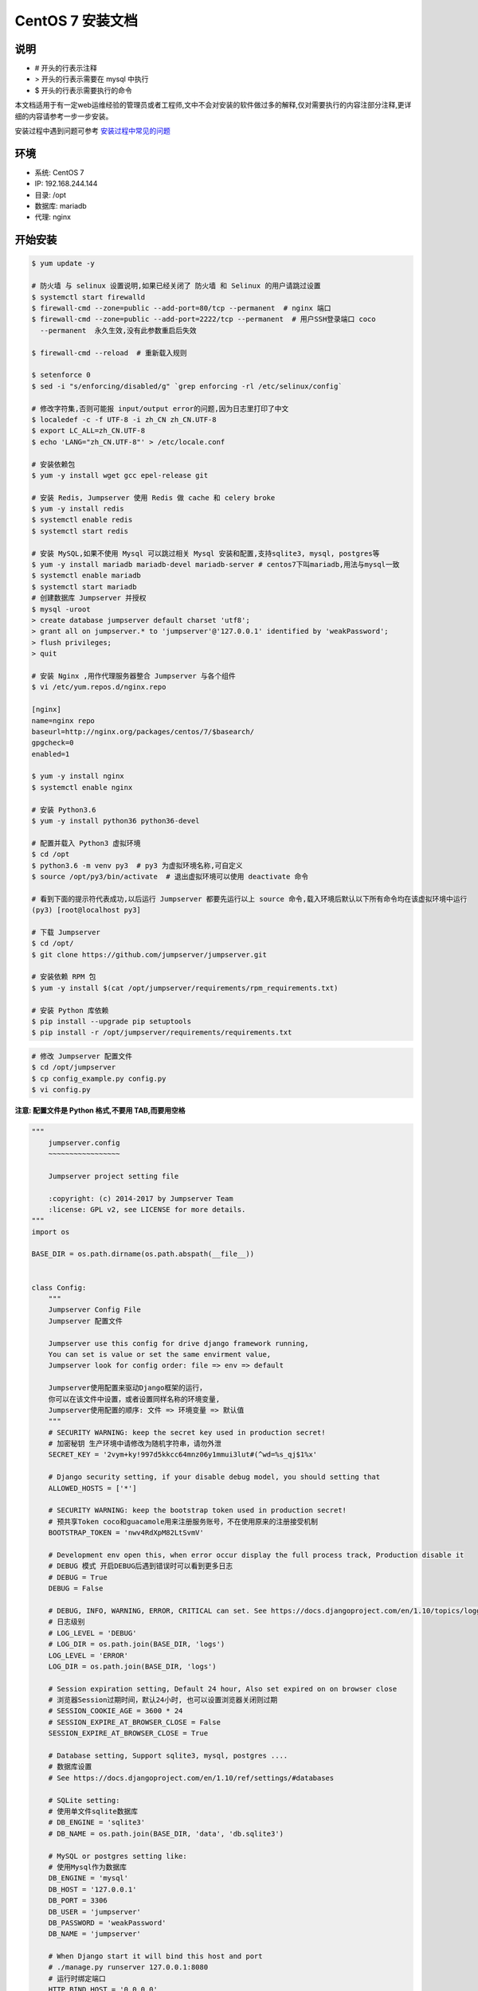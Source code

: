 CentOS 7 安装文档
--------------------------

说明
~~~~~~~
-  # 开头的行表示注释
-  > 开头的行表示需要在 mysql 中执行
-  $ 开头的行表示需要执行的命令

本文档适用于有一定web运维经验的管理员或者工程师,文中不会对安装的软件做过多的解释,仅对需要执行的内容注部分注释,更详细的内容请参考一步一步安装。

安装过程中遇到问题可参考 `安装过程中常见的问题 <faq_install.html>`_

环境
~~~~~~~

-  系统: CentOS 7
-  IP: 192.168.244.144
-  目录: /opt
-  数据库: mariadb
-  代理: nginx

开始安装
~~~~~~~~~~~~

.. code-block:: shell

    $ yum update -y

    # 防火墙 与 selinux 设置说明,如果已经关闭了 防火墙 和 Selinux 的用户请跳过设置
    $ systemctl start firewalld
    $ firewall-cmd --zone=public --add-port=80/tcp --permanent  # nginx 端口
    $ firewall-cmd --zone=public --add-port=2222/tcp --permanent  # 用户SSH登录端口 coco
      --permanent  永久生效,没有此参数重启后失效

    $ firewall-cmd --reload  # 重新载入规则

    $ setenforce 0
    $ sed -i "s/enforcing/disabled/g" `grep enforcing -rl /etc/selinux/config`

    # 修改字符集,否则可能报 input/output error的问题,因为日志里打印了中文
    $ localedef -c -f UTF-8 -i zh_CN zh_CN.UTF-8
    $ export LC_ALL=zh_CN.UTF-8
    $ echo 'LANG="zh_CN.UTF-8"' > /etc/locale.conf

    # 安装依赖包
    $ yum -y install wget gcc epel-release git

    # 安装 Redis, Jumpserver 使用 Redis 做 cache 和 celery broke
    $ yum -y install redis
    $ systemctl enable redis
    $ systemctl start redis

    # 安装 MySQL,如果不使用 Mysql 可以跳过相关 Mysql 安装和配置,支持sqlite3, mysql, postgres等
    $ yum -y install mariadb mariadb-devel mariadb-server # centos7下叫mariadb,用法与mysql一致
    $ systemctl enable mariadb
    $ systemctl start mariadb
    # 创建数据库 Jumpserver 并授权
    $ mysql -uroot
    > create database jumpserver default charset 'utf8';
    > grant all on jumpserver.* to 'jumpserver'@'127.0.0.1' identified by 'weakPassword';
    > flush privileges;
    > quit

    # 安装 Nginx ,用作代理服务器整合 Jumpserver 与各个组件
    $ vi /etc/yum.repos.d/nginx.repo

    [nginx]
    name=nginx repo
    baseurl=http://nginx.org/packages/centos/7/$basearch/
    gpgcheck=0
    enabled=1

    $ yum -y install nginx
    $ systemctl enable nginx

    # 安装 Python3.6
    $ yum -y install python36 python36-devel

    # 配置并载入 Python3 虚拟环境
    $ cd /opt
    $ python3.6 -m venv py3  # py3 为虚拟环境名称,可自定义
    $ source /opt/py3/bin/activate  # 退出虚拟环境可以使用 deactivate 命令

    # 看到下面的提示符代表成功,以后运行 Jumpserver 都要先运行以上 source 命令,载入环境后默认以下所有命令均在该虚拟环境中运行
    (py3) [root@localhost py3]

    # 下载 Jumpserver
    $ cd /opt/
    $ git clone https://github.com/jumpserver/jumpserver.git

    # 安装依赖 RPM 包
    $ yum -y install $(cat /opt/jumpserver/requirements/rpm_requirements.txt)

    # 安装 Python 库依赖
    $ pip install --upgrade pip setuptools
    $ pip install -r /opt/jumpserver/requirements/requirements.txt

.. code-block:: shell


    # 修改 Jumpserver 配置文件
    $ cd /opt/jumpserver
    $ cp config_example.py config.py
    $ vi config.py

**注意: 配置文件是 Python 格式,不要用 TAB,而要用空格**

.. code-block:: python

    """
        jumpserver.config
        ~~~~~~~~~~~~~~~~~

        Jumpserver project setting file

        :copyright: (c) 2014-2017 by Jumpserver Team
        :license: GPL v2, see LICENSE for more details.
    """
    import os

    BASE_DIR = os.path.dirname(os.path.abspath(__file__))


    class Config:
        """
        Jumpserver Config File
        Jumpserver 配置文件

        Jumpserver use this config for drive django framework running,
        You can set is value or set the same envirment value,
        Jumpserver look for config order: file => env => default

        Jumpserver使用配置来驱动Django框架的运行，
        你可以在该文件中设置，或者设置同样名称的环境变量,
        Jumpserver使用配置的顺序: 文件 => 环境变量 => 默认值
        """
        # SECURITY WARNING: keep the secret key used in production secret!
        # 加密秘钥 生产环境中请修改为随机字符串，请勿外泄
        SECRET_KEY = '2vym+ky!997d5kkcc64mnz06y1mmui3lut#(^wd=%s_qj$1%x'

        # Django security setting, if your disable debug model, you should setting that
        ALLOWED_HOSTS = ['*']

        # SECURITY WARNING: keep the bootstrap token used in production secret!
        # 预共享Token coco和guacamole用来注册服务账号，不在使用原来的注册接受机制
        BOOTSTRAP_TOKEN = 'nwv4RdXpM82LtSvmV'

        # Development env open this, when error occur display the full process track, Production disable it
        # DEBUG 模式 开启DEBUG后遇到错误时可以看到更多日志
        # DEBUG = True
        DEBUG = False

        # DEBUG, INFO, WARNING, ERROR, CRITICAL can set. See https://docs.djangoproject.com/en/1.10/topics/logging/
        # 日志级别
        # LOG_LEVEL = 'DEBUG'
        # LOG_DIR = os.path.join(BASE_DIR, 'logs')
        LOG_LEVEL = 'ERROR'
        LOG_DIR = os.path.join(BASE_DIR, 'logs')

        # Session expiration setting, Default 24 hour, Also set expired on on browser close
        # 浏览器Session过期时间，默认24小时, 也可以设置浏览器关闭则过期
        # SESSION_COOKIE_AGE = 3600 * 24
        # SESSION_EXPIRE_AT_BROWSER_CLOSE = False
        SESSION_EXPIRE_AT_BROWSER_CLOSE = True

        # Database setting, Support sqlite3, mysql, postgres ....
        # 数据库设置
        # See https://docs.djangoproject.com/en/1.10/ref/settings/#databases

        # SQLite setting:
        # 使用单文件sqlite数据库
        # DB_ENGINE = 'sqlite3'
        # DB_NAME = os.path.join(BASE_DIR, 'data', 'db.sqlite3')

        # MySQL or postgres setting like:
        # 使用Mysql作为数据库
        DB_ENGINE = 'mysql'
        DB_HOST = '127.0.0.1'
        DB_PORT = 3306
        DB_USER = 'jumpserver'
        DB_PASSWORD = 'weakPassword'
        DB_NAME = 'jumpserver'

        # When Django start it will bind this host and port
        # ./manage.py runserver 127.0.0.1:8080
        # 运行时绑定端口
        HTTP_BIND_HOST = '0.0.0.0'
        HTTP_LISTEN_PORT = 8080

        # Use Redis as broker for celery and web socket
        # Redis配置
        REDIS_HOST = '127.0.0.1'
        REDIS_PORT = 6379
        # REDIS_PASSWORD = ''
        # REDIS_DB_CELERY_BROKER = 3
        # REDIS_DB_CACHE = 4

        # Use OpenID authorization
        # 使用OpenID 来进行认证设置
        # BASE_SITE_URL = 'http://localhost:8080'
        # AUTH_OPENID = False  # True or False
        # AUTH_OPENID_SERVER_URL = 'https://openid-auth-server.com/'
        # AUTH_OPENID_REALM_NAME = 'realm-name'
        # AUTH_OPENID_CLIENT_ID = 'client-id'
        # AUTH_OPENID_CLIENT_SECRET = 'client-secret'

        def __init__(self):
            pass

        def __getattr__(self, item):
            return None


    class DevelopmentConfig(Config):
        pass


    class TestConfig(Config):
        pass


    class ProductionConfig(Config):
        pass


    # Default using Config settings, you can write if/else for different env
    config = DevelopmentConfig()

.. code-block:: shell

    # 生成数据库表结构和初始化数据
    $ cd /opt/jumpserver/utils
    $ sh make_migrations.sh

    # 运行 Jumpserver
    $ cd /opt/jumpserver
    $ ./jms start all  # 后台运行使用 -d 参数./jms start all -d
    # 新版本更新了运行脚本,使用方式./jms start|stop|status|restart all  后台运行请添加 -d 参数

.. code-block:: shell

    # 安装 docker 部署 coco 与 guacamole
    $ yum install -y yum-utils device-mapper-persistent-data lvm2
    $ yum-config-manager --add-repo http://mirrors.aliyun.com/docker-ce/linux/centos/docker-ce.repo
    $ yum makecache fast
    $ rpm --import https://mirrors.aliyun.com/docker-ce/linux/centos/gpg
    $ yum -y install docker-ce
    $ systemctl enable docker
    $ curl -sSL https://get.daocloud.io/daotools/set_mirror.sh | sh -s http://f1361db2.m.daocloud.io
    $ systemctl restart docker

    # 允许 容器ip 访问宿主 8080 端口,(容器的 ip 可以进入容器查看)
    $ firewall-cmd --permanent --add-rich-rule="rule family="ipv4" source address="172.17.0.0/16" port protocol="tcp" port="8080" accept"
    # 172.17.0.x 是docker容器默认的IP池, 这里偷懒直接授权ip段了, 可以根据实际情况单独授权IP

    # 注意,<Jumpserver_url> 请自行修改成 jumpserver 对外的访问地址,如 192.168.100.100:8080
    $ docker run --name jms_coco -d -p 2222:2222 -p 5000:5000 -e CORE_HOST=http://<Jumpserver_url> -e BOOTSTRAP_TOKEN=nwv4RdXpM82LtSvmV jumpserver/jms_coco:1.4.5
    $ docker run --name jms_guacamole -d -p 8081:8081 -e JUMPSERVER_SERVER=http://<Jumpserver_url> -e BOOTSTRAP_TOKEN=nwv4RdXpM82LtSvmV jumpserver/jms_guacamole:1.4.5

    $ firewall-cmd --reload
    $ docker restart jms_coco jms_guacamole

.. code-block:: shell

    # 安装 Web Terminal 前端: Luna  需要 Nginx 来运行访问 访问(https://github.com/jumpserver/luna/releases)下载对应版本的 release 包,直接解压,不需要编译
    $ cd /opt
    $ wget https://github.com/jumpserver/luna/releases/download/1.4.5/luna.tar.gz
    $ tar xf luna.tar.gz
    $ chown -R root:root luna

.. code-block:: shell

    # 配置 Nginx 整合各组件
    $ rm /etc/nginx/conf.d/default.conf

.. code-block:: shell

    $ vi /etc/nginx/conf.d/jumpserver.conf

    server {
        listen 80;

        client_max_body_size 100m;  # 录像及文件上传大小限制

        location /luna/ {
            try_files $uri / /index.html;
            alias /opt/luna/;  # luna 路径,如果修改安装目录,此处需要修改
        }

        location /media/ {
            add_header Content-Encoding gzip;
            root /opt/jumpserver/data/;  # 录像位置,如果修改安装目录,此处需要修改
        }

        location /static/ {
            root /opt/jumpserver/data/;  # 静态资源,如果修改安装目录,此处需要修改
        }

        location /socket.io/ {
            proxy_pass       http://localhost:5000/socket.io/;
            proxy_buffering off;
            proxy_http_version 1.1;
            proxy_set_header Upgrade $http_upgrade;
            proxy_set_header Connection "upgrade";
            proxy_set_header X-Real-IP $remote_addr;
            proxy_set_header Host $host;
            proxy_set_header X-Forwarded-For $proxy_add_x_forwarded_for;
            access_log off;
        }

        location /coco/ {
            proxy_pass       http://localhost:5000/coco/;
            proxy_set_header X-Real-IP $remote_addr;
            proxy_set_header Host $host;
            proxy_set_header X-Forwarded-For $proxy_add_x_forwarded_for;
            access_log off;
        }

        location /guacamole/ {
            proxy_pass       http://localhost:8081/;
            proxy_buffering off;
            proxy_http_version 1.1;
            proxy_set_header Upgrade $http_upgrade;
            proxy_set_header Connection $http_connection;
            proxy_set_header X-Real-IP $remote_addr;
            proxy_set_header Host $host;
            proxy_set_header X-Forwarded-For $proxy_add_x_forwarded_for;
            access_log off;
        }

        location / {
            proxy_pass http://localhost:8080;
            proxy_set_header X-Real-IP $remote_addr;
            proxy_set_header Host $host;
            proxy_set_header X-Forwarded-For $proxy_add_x_forwarded_for;
        }
    }


.. code-block:: shell

    # 运行 Nginx
    $ nginx -t   # 确保配置没有问题, 有问题请先解决
    $ systemctl start nginx

    # 访问 http://192.168.244.144 (注意,没有 :8080,通过 nginx 代理端口进行访问)
    # 默认账号: admin 密码: admin  到会话管理-终端管理 接受 Coco Guacamole 等应用的注册
    # 测试连接
    $ ssh -p2222 admin@192.168.244.144
    $ sftp -P2222 admin@192.168.244.144
      密码: admin

    # 如果是用在 Windows 下,Xshell Terminal 登录语法如下
    $ ssh admin@192.168.244.144 2222
    $ sftp admin@192.168.244.144 2222
      密码: admin
      如果能登陆代表部署成功

    # sftp默认上传的位置在资产的 /tmp 目录下
    # windows拖拽上传的位置在资产的 Guacamole RDP上的 G 目录下

多组件负载说明

.. code-block:: shell

    # coco 服务默认运行在单核心下面, 当负载过高时会导致用户访问变慢, 这时可运行多个 docker 容器缓解
    $ docker run --name jms_coco01 -d -p 2223:2222 -p 5001:5000 -e CORE_HOST=http://<Jumpserver_url> -e BOOTSTRAP_TOKEN=nwv4RdXpM82LtSvmV jumpserver/jms_coco:1.4.5
    $ docker run --name jms_coco02 -d -p 2224:2222 -p 5002:5000 -e CORE_HOST=http://<Jumpserver_url> -e BOOTSTRAP_TOKEN=nwv4RdXpM82LtSvmV jumpserver/jms_coco:1.4.5
    ...

    # guacamole 也是一样
    $ docker run --name jms_guacamole01 -d -p 8082:8081 -e JUMPSERVER_SERVER=http://<Jumpserver_url> -e BOOTSTRAP_TOKEN=nwv4RdXpM82LtSvmV jumpserver/jms_guacamole:1.4.5
    $ docker run --name jms_guacamole02 -d -p 8083:8081 -e JUMPSERVER_SERVER=http://<Jumpserver_url> -e BOOTSTRAP_TOKEN=nwv4RdXpM82LtSvmV jumpserver/jms_guacamole:1.4.5
    ...

    # nginx 代理设置
    $ vi /etc/nginx.conf
    user  nginx;
    worker_processes  auto;

    error_log  /var/log/nginx/error.log warn;
    pid        /var/run/nginx.pid;


    events {
        worker_connections  1024;
    }

    # 加入 tcp 代理
    stream {
        log_format  proxy  '$remote_addr [$time_local] '
                           '$protocol $status $bytes_sent $bytes_received '
                           '$session_time "$upstream_addr" '
                           '"$upstream_bytes_sent" "$upstream_bytes_received" "$upstream_connect_time"';

        access_log /var/log/nginx/tcp-access.log  proxy;
        open_log_file_cache off;

        upstream cocossh {
            server localhost:2222 weight=1;
            server localhost:2223 weight=1;  # 多节点
            server localhost:2224 weight=1;  # 多节点
            # 这里是 coco ssh 的后端ip
            hash $remote_addr;
        }
        server {
            listen 2220;  # 不能使用已经使用的端口, 自行修改, 用户ssh登录时的端口
            proxy_pass cocossh;
            proxy_connect_timeout 10s;
            proxy_timeout 24h;   #代理超时
        }
    }
    # 到此结束

    http {
        include       /etc/nginx/mime.types;
        default_type  application/octet-stream;

        log_format  main  '$remote_addr - $remote_user [$time_local] "$request" '
                          '$status $body_bytes_sent "$http_referer" '
                          '"$http_user_agent" "$http_x_forwarded_for"';

        access_log  /var/log/nginx/access.log  main;

        sendfile        on;
        # tcp_nopush     on;

        keepalive_timeout  65;

        # 关闭版本显示
        server_tokens off;

        include /etc/nginx/conf.d/*.conf;
    }

    $ firewall-cmd --zone=public --add-port=2220/tcp --permanent
    $ firewall-cmd --reload

    $ vi /etc/nginx/conf.d/jumpserver.conf
    upstream jumpserver {
        server localhost:80;
        # 这里是 jumpserver 的后端ip
    }

    upstream cocows {
        server localhost:5000 weight=1;
        server localhost:5001 weight=1;  # 多节点
        server localhost:5002 weight=1;  # 多节点
        # 这里是 coco ws 的后端ip
        ip_hash;
    }

    upstream guacamole {
        server localhost:8081 weight=1;
        server localhost:8082 weight=1;  # 多节点
        server localhost:8083 weight=1;  # 多节点
        # 这里是 guacamole 的后端ip
        ip_hash;
    }

    server {
        listen 80;
        server_name demo.jumpserver.org;  # 自行修改成你的域名

        client_max_body_size 100m;  # 录像上传大小限制

        location / {
            proxy_pass http://jumpserver;
            proxy_set_header X-Real-IP $remote_addr;
            proxy_set_header Host $host;
            proxy_set_header X-Forwarded-For $proxy_add_x_forwarded_for;
            access_log off;
        }

        location /luna/ {
            try_files $uri / /index.html;
            alias /opt/luna/;
        }

        location /socket.io/ {
            proxy_pass       http://cocows/socket.io/;  # coco
            proxy_buffering off;
            proxy_http_version 1.1;
            proxy_set_header Upgrade $http_upgrade;
            proxy_set_header Connection "upgrade";
            proxy_set_header X-Real-IP $remote_addr;
            proxy_set_header Host $host;
            proxy_set_header X-Forwarded-For $proxy_add_x_forwarded_for;
            access_log off;
        }

        location /coco/ {
            proxy_pass       http://cocows/coco/;
            proxy_set_header X-Real-IP $remote_addr;
            proxy_set_header Host $host;
            proxy_set_header X-Forwarded-For $proxy_add_x_forwarded_for;
            access_log off;
        }

        location /guacamole/ {
            proxy_pass       http://guacamole/;  #  guacamole
            proxy_buffering off;
            proxy_http_version 1.1;
            proxy_set_header Upgrade $http_upgrade;
            proxy_set_header Connection $http_connection;
            proxy_set_header X-Real-IP $remote_addr;
            proxy_set_header Host $host;
            proxy_set_header X-Forwarded-For $proxy_add_x_forwarded_for;
            access_log off;
        }
    }

    $ nginx -t
    $ nginx -s reload

后续的使用请参考 `快速入门 <admin_create_asset.html>`_
如遇到问题可参考 `FAQ <faq.html>`_
